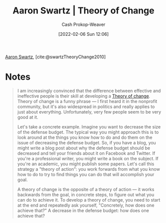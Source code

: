 :PROPERTIES:
:ID:       6d2276f9-4b72-46be-a4dc-9cdd41997122
:ROAM_REFS: [cite:@swartzTheoryChange2010]
:LAST_MODIFIED: [2023-09-05 Tue 20:16]
:END:
#+title: Aaron Swartz | Theory of Change
#+hugo_custom_front_matter: :slug "6d2276f9-4b72-46be-a4dc-9cdd41997122"
#+author: Cash Prokop-Weaver
#+date: [2022-02-06 Sun 12:06]

[[id:62152128-36b1-4229-a6ce-a78858975120][Aaron Swartz]], [cite:@swartzTheoryChange2010]

* Notes

#+begin_quote
I am increasingly convinced that the difference between effective and ineffective people is their skill at developing a [[id:cb4d578c-d0d4-4056-aad1-c6ee153eb42f][Theory of change]]. Theory of change is a funny phrase — I first heard it in the nonprofit community, but it's also widespread in politics and really applies to just about everything. Unfortunately, very few people seem to be very good at it.

Let's take a concrete example. Imagine you want to decrease the size of the defense budget. The typical way you might approach this is to look around at the things you know how to do and do them on the issue of decreasing the defense budget. So, if you have a blog, you might write a blog post about why the defense budget should be decreased and tell your friends about it on Facebook and Twitter. If you're a professional writer, you might write a book on the subject. If you're an academic, you might publish some papers. Let's call this strategy a "theory of action": you work forwards from what you know how to do to try to find things you can do that will accomplish your goal.

A theory of change is the opposite of a theory of action — it works backwards from the goal, in concrete steps, to figure out what you can do to achieve it. To develop a theory of change, you need to start at the end and repeatedly ask yourself, "Concretely, how does one achieve that?" A decrease in the defense budget: how does one achieve that?
#+end_quote

* Flashcards :noexport:
:PROPERTIES:
:ANKI_DECK: Default
:END:
#+print_bibliography: